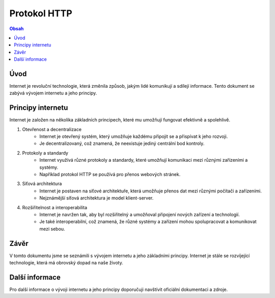 =============
Protokol HTTP
=============

.. contents:: Obsah
    :depth: 2

Úvod
====

Internet je revoluční technologie, která změnila způsob, jakým lidé komunikují a sdílejí informace. Tento dokument se zabývá vývojem internetu a jeho principy.

Principy internetu
==================   

Internet je založen na několika základních principech, které mu umožňují fungovat efektivně a spolehlivě.

1. Otevřenost a decentralizace
    - Internet je otevřený systém, který umožňuje každému připojit se a přispívat k jeho rozvoji.
    - Je decentralizovaný, což znamená, že neexistuje jediný centrální bod kontroly.

2. Protokoly a standardy
    - Internet využívá různé protokoly a standardy, které umožňují komunikaci mezi různými zařízeními a systémy.
    - Například protokol HTTP se používá pro přenos webových stránek.

3. Síťová architektura
    - Internet je postaven na síťové architektuře, která umožňuje přenos dat mezi různými počítači a zařízeními.
    - Nejznámější síťová architektura je model klient-server.

4. Rozšiřitelnost a interoperabilita
    - Internet je navržen tak, aby byl rozšiřitelný a umožňoval připojení nových zařízení a technologií.
    - Je také interoperabilní, což znamená, že různé systémy a zařízení mohou spolupracovat a komunikovat mezi sebou.

Závěr
=====

V tomto dokumentu jsme se seznámili s vývojem internetu a jeho základními principy. Internet je stále se rozvíjející technologie, která má obrovský dopad na naše životy.

Další informace
===============

Pro další informace o vývoji internetu a jeho principy doporučuji navštívit oficiální dokumentaci a zdroje.